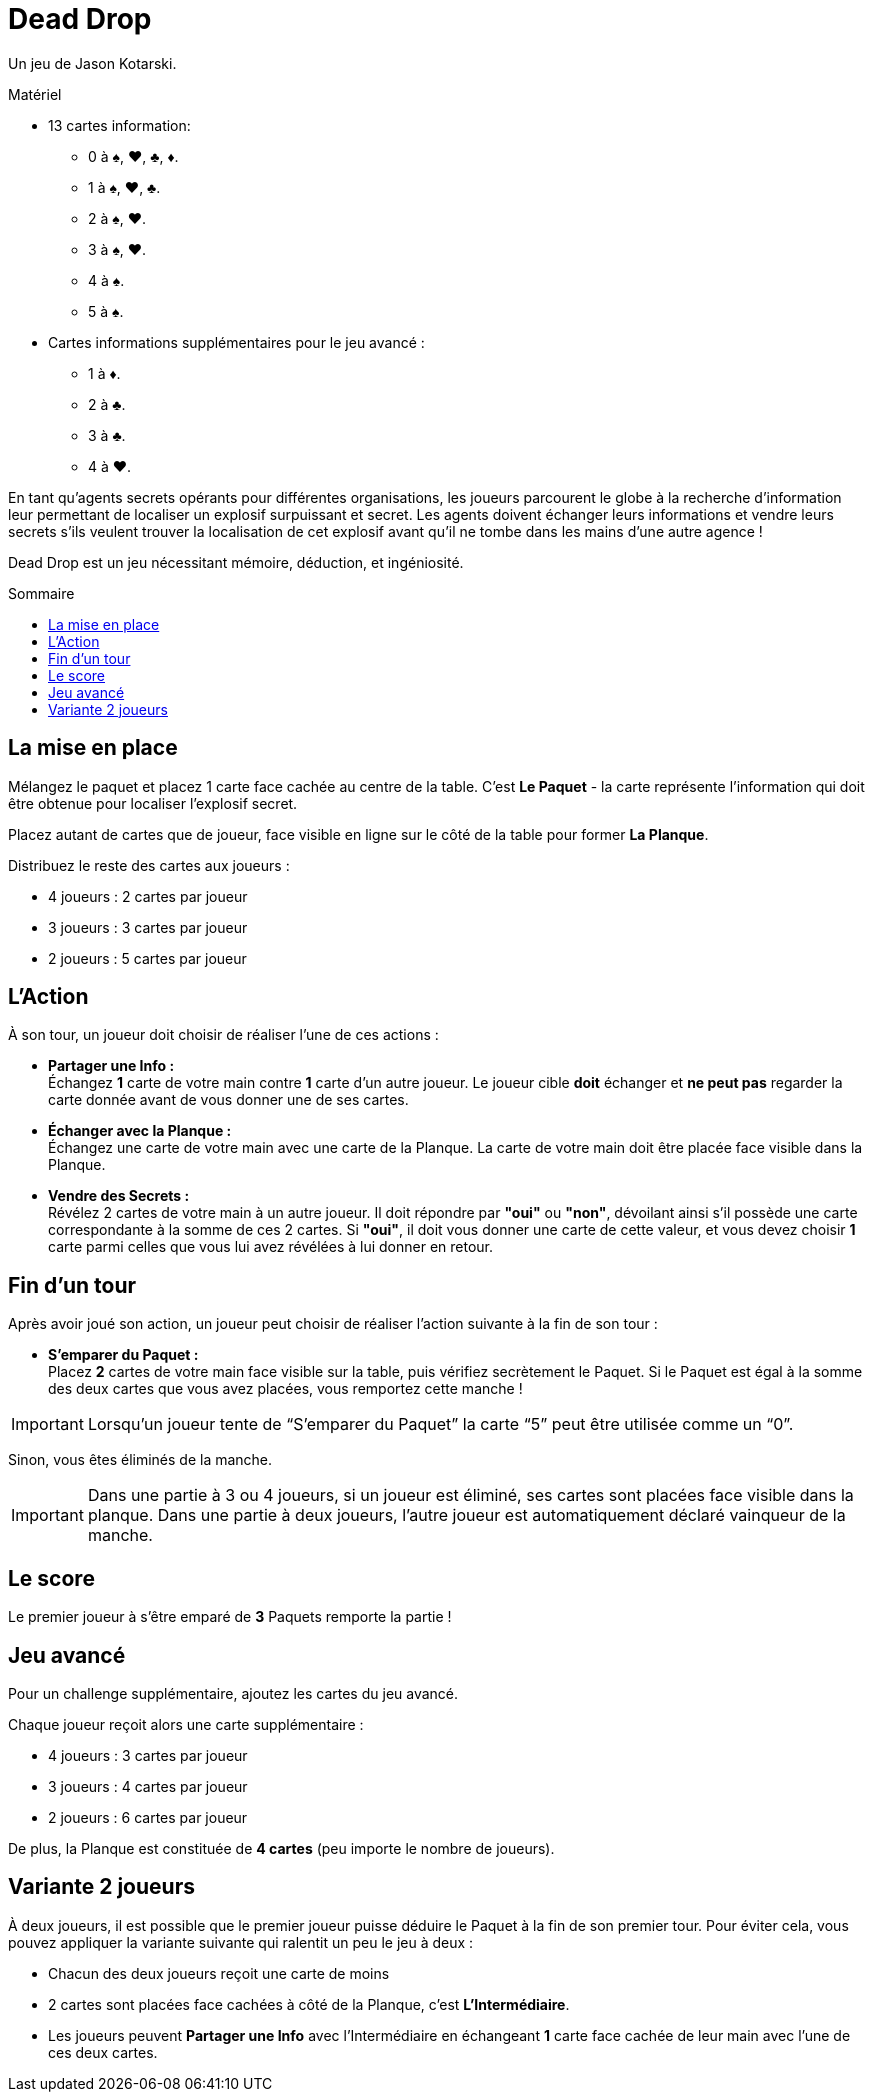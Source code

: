 = Dead Drop
:toc: preamble
:toclevels: 4
:toc-title: Sommaire
:icons: font

Un jeu de Jason Kotarski.

.Matériel
****
* 13 cartes information:
** 0 à ♠, ♥, ♣, ♦.
** 1 à ♠, ♥, ♣.
** 2 à ♠, ♥.
** 3 à ♠, ♥.
** 4 à ♠.
** 5 à ♠.
* Cartes informations supplémentaires pour le jeu avancé :
** 1 à ♦.
** 2 à ♣.
** 3 à ♣.
** 4 à ♥.
****

En tant qu'agents secrets opérants pour différentes organisations, les joueurs parcourent le globe à la recherche d'information leur permettant de localiser un explosif surpuissant et secret.
Les agents doivent échanger leurs informations et vendre leurs secrets s'ils veulent trouver la localisation de cet explosif avant qu'il ne tombe dans les mains d'une autre agence !

Dead Drop est un jeu nécessitant mémoire, déduction, et ingéniosité.


== La mise en place

Mélangez le paquet et placez 1 carte face cachée au centre de la table.
C'est *Le Paquet* - la carte représente l'information qui doit être obtenue pour localiser l'explosif secret.

Placez autant de cartes que de joueur, face visible en ligne sur le côté de la table pour former *La Planque*.

Distribuez le reste des cartes aux joueurs :

* 4 joueurs : 2 cartes par joueur
* 3 joueurs : 3 cartes par joueur
* 2 joueurs : 5 cartes par joueur


== L'Action

À son tour, un joueur doit choisir de réaliser l'une de ces actions :

* *Partager une Info :* +
Échangez *1* carte de votre main contre *1* carte d'un autre joueur.
Le joueur cible *doit* échanger et *ne peut pas* regarder la carte donnée avant de vous donner une de ses cartes.

* *Échanger avec la Planque :* +
Échangez une carte de votre main avec une carte de la Planque.
La carte de votre main doit être placée face visible dans la Planque.

* *Vendre des Secrets :* +
Révélez 2 cartes de votre main à un autre joueur.
Il doit répondre par *"oui"* ou *"non"*, dévoilant ainsi s'il possède une carte correspondante à la somme de ces 2 cartes.
Si *"oui"*, il doit vous donner une carte de cette valeur, et vous devez choisir *1* carte parmi celles que vous lui avez révélées à lui donner en retour.


== Fin d'un tour

Après avoir joué son action, un joueur peut choisir de réaliser l'action suivante à la fin de son tour :

* *S'emparer du Paquet :* +
Placez *2* cartes de votre main face visible sur la table, puis vérifiez secrètement le Paquet.
Si le Paquet est égal à la somme des deux cartes que vous avez placées, vous remportez cette manche !

IMPORTANT: Lorsqu'un joueur tente de “S'emparer du Paquet” la carte “5” peut être utilisée comme un “0”.

Sinon, vous êtes éliminés de la manche.

IMPORTANT: Dans une partie à 3 ou 4 joueurs, si un joueur est éliminé, ses cartes sont placées face visible dans la planque.
Dans une partie à deux joueurs, l’autre joueur est automatiquement déclaré vainqueur de la manche.


== Le score

Le premier joueur à s'être emparé de *3* Paquets remporte la partie !


== Jeu avancé

Pour un challenge supplémentaire, ajoutez les cartes du jeu avancé.

Chaque joueur reçoit alors une carte supplémentaire :

* 4 joueurs : 3 cartes par joueur
* 3 joueurs : 4 cartes par joueur
* 2 joueurs : 6 cartes par joueur

De plus, la Planque est constituée de *4 cartes* (peu importe le nombre de joueurs).


== Variante 2 joueurs

À deux joueurs, il est possible que le premier joueur puisse déduire le Paquet à la fin de son premier tour.
Pour éviter cela, vous pouvez appliquer la variante suivante qui ralentit un peu le jeu à deux :

* Chacun des deux joueurs reçoit une carte de moins
* 2 cartes sont placées face cachées à côté de la Planque, c'est *L'Intermédiaire*.
* Les joueurs peuvent *Partager une Info* avec l'Intermédiaire en échangeant *1* carte face cachée de leur main avec l'une de ces deux cartes.
